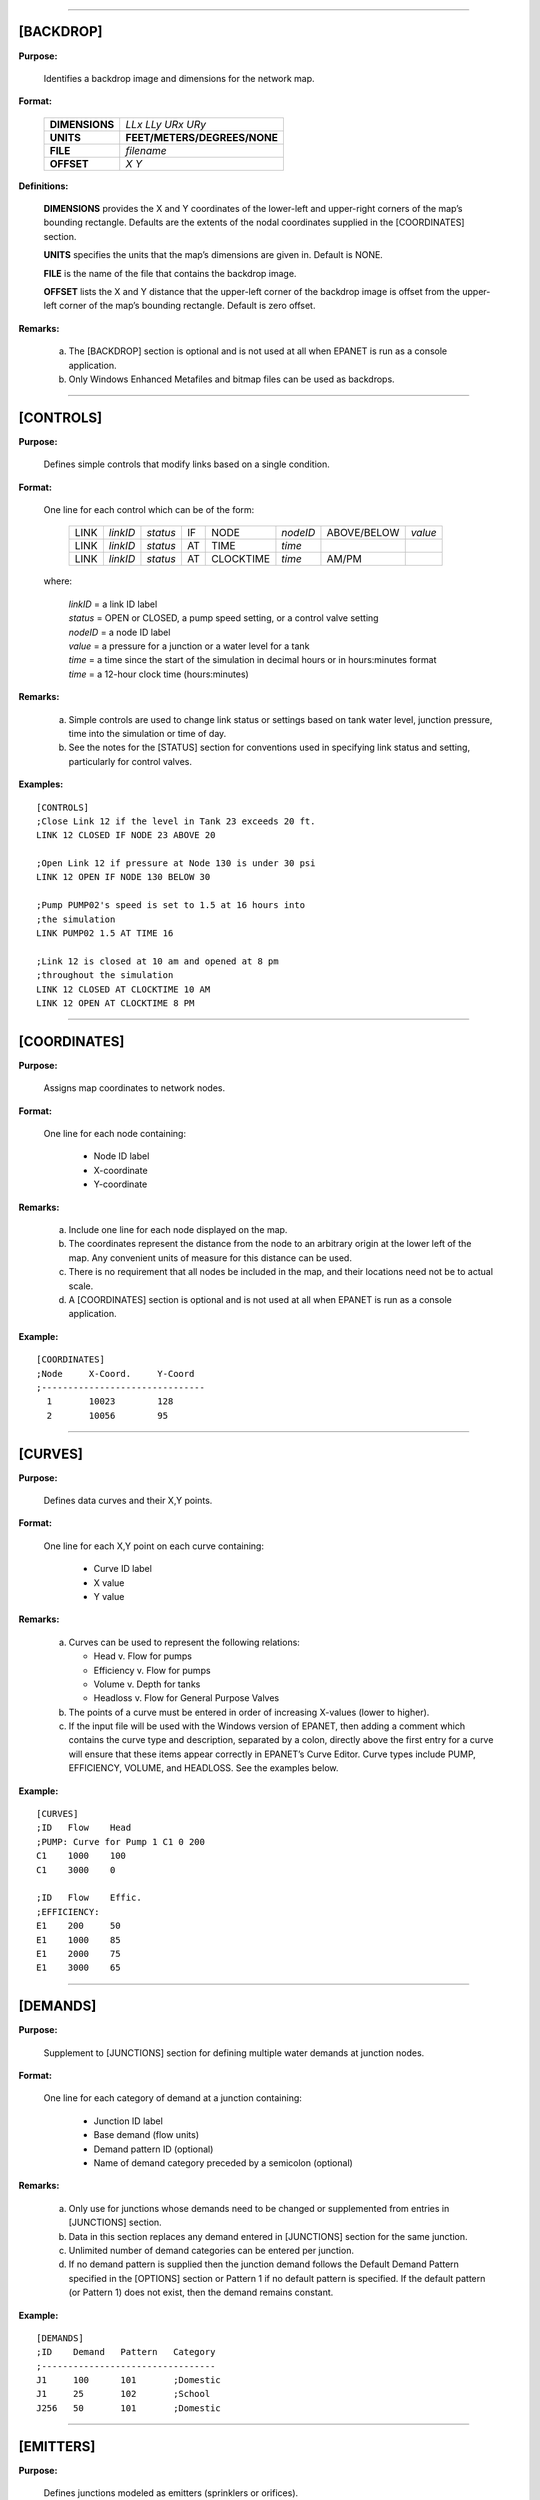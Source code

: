 .. raw:: latex

    \clearpage


---------------------


[BACKDROP]
----------

**Purpose:**

  Identifies a backdrop image and dimensions for the network map.

**Format:**

  =============== =============================
  **DIMENSIONS**  *LLx LLy URx URy*
  **UNITS**       **FEET/METERS/DEGREES/NONE**
  **FILE**        *filename*
  **OFFSET**      *X Y*
  =============== =============================

**Definitions:**

  **DIMENSIONS** provides the X and Y coordinates of the lower-left and
  upper-right corners of the map’s bounding rectangle. Defaults are the
  extents of the nodal coordinates supplied in the [COORDINATES] section.

  **UNITS** specifies the units that the map’s dimensions are given in.
  Default is NONE.

  **FILE** is the name of the file that contains the backdrop image.

  **OFFSET** lists the X and Y distance that the upper-left corner of
  the backdrop image is offset from the upper-left corner of the map’s
  bounding rectangle. Default is zero offset.


**Remarks:**

  a. The [BACKDROP] section is optional and is not used at all when EPANET
     is run as a console application.

  b. Only Windows Enhanced Metafiles and bitmap files can be used as
     backdrops.

.. raw:: latex

    \newpage

.. only:: html

---------------------

..

[CONTROLS]
----------

**Purpose:**

  Defines simple controls that modify links based on a single
  condition.

**Format:**

  One line for each control which can be of the form:

    ==== ======== ======== == ========= ======== =========== =======
    LINK *linkID* *status* IF NODE      *nodeID* ABOVE/BELOW *value*
    LINK *linkID* *status* AT TIME      *time*
    LINK *linkID* *status* AT CLOCKTIME *time*   AM/PM
    ==== ======== ======== == ========= ======== =========== =======

  where:

    | *linkID* = a link ID label
    | *status* = OPEN or CLOSED, a pump speed setting, or a control valve setting
    | *nodeID* = a node ID label
    | *value*  = a pressure for a junction or a water level for a tank
    | *time*   = a time since the start of the simulation in decimal hours or in
      hours:minutes format
    | *time* = a 12-hour clock time (hours:minutes)


**Remarks:**

  a. Simple controls are used to change link status or settings based on
     tank water level, junction pressure, time into the simulation or time
     of day.

  b. See the notes for the [STATUS] section for conventions used in
     specifying link status and setting, particularly for control valves.



**Examples:**

::

  [CONTROLS]
  ;Close Link 12 if the level in Tank 23 exceeds 20 ft.
  LINK 12 CLOSED IF NODE 23 ABOVE 20

  ;Open Link 12 if pressure at Node 130 is under 30 psi
  LINK 12 OPEN IF NODE 130 BELOW 30

  ;Pump PUMP02's speed is set to 1.5 at 16 hours into
  ;the simulation
  LINK PUMP02 1.5 AT TIME 16

  ;Link 12 is closed at 10 am and opened at 8 pm
  ;throughout the simulation
  LINK 12 CLOSED AT CLOCKTIME 10 AM
  LINK 12 OPEN AT CLOCKTIME 8 PM


.. raw:: latex

    \newpage

.. only:: html

---------------------

..

[COORDINATES]
-------------

**Purpose:**

  Assigns map coordinates to network nodes.

**Format:**

  One line for each node containing:

    -  Node ID label
    -  X-coordinate
    -  Y-coordinate



**Remarks:**

  a. Include one line for each node displayed on the map.

  b. The coordinates represent the distance from the node to an arbitrary
     origin at the lower left of the map. Any convenient units of measure
     for this distance can be used.

  c. There is no requirement that all nodes be included in the map, and
     their locations need not be to actual scale.

  d. A [COORDINATES] section is optional and is not used at all when
     EPANET is run as a console application.



**Example:**

::

  [COORDINATES]
  ;Node     X-Coord.     Y-Coord
  ;-------------------------------
    1       10023        128
    2       10056        95

.. raw:: latex

    \newpage

.. only:: html

---------------------

..


[CURVES]
--------

**Purpose:**

  Defines data curves and their X,Y points.

**Format:**

  One line for each X,Y point on each curve containing:

    - Curve ID label
    - X value
    - Y value



**Remarks:**

  a. Curves can be used to represent the following relations:

     - Head v. Flow for pumps
     - Efficiency v. Flow for pumps
     - Volume v. Depth for tanks
     - Headloss v. Flow for General Purpose Valves

  b. The points of a curve must be entered in order of increasing X-values
     (lower to higher).

  c. If the input file will be used with the Windows version of EPANET,
     then adding a comment which contains the curve type and description,
     separated by a colon, directly above the first entry for a curve will
     ensure that these items appear correctly in EPANET’s Curve Editor.
     Curve types include PUMP, EFFICIENCY, VOLUME, and HEADLOSS. See the
     examples below.


**Example:**

::

  [CURVES]
  ;ID   Flow    Head
  ;PUMP: Curve for Pump 1 C1 0 200
  C1    1000    100
  C1    3000    0

  ;ID   Flow    Effic.
  ;EFFICIENCY:
  E1    200     50
  E1    1000    85
  E1    2000    75
  E1    3000    65

.. raw:: latex

    \newpage

.. only:: html

---------------------

..


[DEMANDS]
---------

**Purpose:**

  Supplement to [JUNCTIONS] section for defining multiple water demands
  at junction nodes.

**Format:**

  One line for each category of demand at a junction containing:

    -  Junction ID label
    -  Base demand (flow units)
    -  Demand pattern ID (optional)
    -  Name of demand category preceded by a semicolon (optional)


**Remarks:**

  a. Only use for junctions whose demands need to be changed or
     supplemented from entries in [JUNCTIONS] section.

  b. Data in this section replaces any demand entered in [JUNCTIONS]
     section for the same junction.

  c. Unlimited number of demand categories can be entered per junction.

  d. If no demand pattern is supplied then the junction demand follows the
     Default Demand Pattern specified in the [OPTIONS] section or Pattern
     1 if no default pattern is specified. If the default pattern (or
     Pattern 1) does not exist, then the demand remains constant.


**Example:**

::

  [DEMANDS]
  ;ID    Demand   Pattern   Category
  ;---------------------------------
  J1     100      101       ;Domestic
  J1     25       102       ;School
  J256   50       101       ;Domestic


.. raw:: latex

    \newpage

.. only:: html

---------------------

..


[EMITTERS]
----------

**Purpose:**

  Defines junctions modeled as emitters (sprinklers or orifices).

**Format:**

  One line for each emitter containing:

    -  Junction ID label

    -  Flow coefficient, flow units at 1 psi (1 meter) pressure drop


**Remarks:**

  a. Emitters are used to model flow through sprinkler heads or pipe
     leaks.

  b. Flow out of the emitter equals the product of the flow coefficient
     and the junction pressure raised to a power.

  c. The power can be specified using the EMITTER EXPONENT option in the
     [OPTIONS] section. The default power is 0.5, which normally applies
     to sprinklers and nozzles.

  d. Actual demand reported in the program's results includes both the
     normal demand at the junction plus flow through the emitter.

  e. An [EMITTERS] section is optional.

.. raw:: latex

    \newpage

.. only:: html

---------------------

..

[ENERGY]
--------

**Purpose:**

  Defines parameters used to compute pumping energy and cost.

**Format:**

  ========== ========== ======================= =======
  **GLOBAL**            **PRICE/PATTERN/EFFIC** *value*
  **PUMP**   *PumpID*   **PRICE/PATTERN/EFFIC** *value*
  **DEMAND** **CHARGE** *value*
  ========== ========== ======================= =======

**Remarks:**

  a. Lines beginning with the keyword **GLOBAL** are used to set global
     default values of energy price, price pattern, and pumping efficiency
     for all pumps.

  b. Lines beginning with the keyword **PUMP** are used to override global
     defaults for specific pumps.

  c. Parameters are defined as follows:

     - **PRICE** = average cost per kW-hour,
     - **PATTERN** = ID label of time pattern describing how energy price
       varies with time,
     - **EFFIC** = either a single percent efficiency for global setting
       or the ID label of an efficiency curve for a specific pump,
     - **DEMAND CHARGE** = added cost per maximum kW usage during the
       simulation period.

  d. The default global pump efficiency is 75% and the default global
     energy price is 0.

  e. All entries in this section are optional. Items offset by slashes (/)
     indicate allowable choices.


**Example:**

::

  [ENERGY]
  GLOBAL  PRICE      0.05   ;Sets global energy price
  GLOBAL  PATTERN    PAT1   ;and time-of-day pattern
  PUMP    23 PRICE   0.10   ;Overrides price for Pump 23
  PUMP    23 EFFIC   E23    ;Assigns effic. curve to Pump 23


.. raw:: latex

    \newpage

.. only:: html

---------------------

..

[JUNCTIONS]
-----------

**Purpose:**

  Defines junction nodes contained in the network.

**Format:**

  One line for each junction containing:

    -  ID label
    -  Elevation, ft (m)
    -  Base demand flow (flow units) (optional)
    -  Demand pattern ID (optional)


**Remarks:**

  a. A [JUNCTIONS] section with at least one junction is required.

  b. If no demand pattern is supplied then the junction demand follows the
     Default Demand Pattern specified in the [OPTIONS] section or Pattern
     1 if no default pattern is specified. If the default pattern (or
     Pattern 1) does not exist, then the demand remains constant.

  c. Demands can also be entered in the [DEMANDS] section and include
     multiple demand categories per junction.



**Example:**

::

  [JUNCTIONS]
  ;ID    Elev.   Demand   Pattern
  ;------------------------------
  J1     100     50       Pat1
  J2     120     10              ;Uses default demand pattern
  J3     115                     ;No demand at this junction


.. raw:: latex

    \newpage

.. only:: html

---------------------

..


[LABELS]
--------

**Purpose:**

  Assigns coordinates to map labels.

**Format:**

  One line for each label containing:

    -  X-coordinate
    -  Y-coordinate
    -  Text of label in double quotes
    -  ID label of an anchor node (optional)


**Remarks:**

  a. Include one line for each label on the map.

  b. The coordinates refer to the upper left corner of the label and are
     with respect to an arbitrary origin at the lower left of the map.

  c. The optional anchor node anchors the label to the node when the map
     is re-scaled during zoom-in operations.

  d. The [LABELS] section is optional and is not used at all when EPANET
     is run as a console application.


**Example:**

::

  [LABELS]
  ;X-Coord.    Y-Coord.    Label            Anchor
  ;-----------------------------------------------
  1230         3459        “Pump 1”
  34.57        12.75       “North Tank”     T22


.. raw:: latex

    \newpage

.. only:: html

---------------------

..

[MIXING]
--------

**Purpose:**

  Identifies the model that governs mixing within storage tanks.

**Format:**

  One line per tank containing:

    -  Tank ID label
    -  Mixing model (MIXED, 2COMP, FIFO, or LIFO)
    -  Compartment volume (fraction)


**Remarks:**

 a. Mixing models include:

    - Completely Mixed (MIXED)
    - Two-Compartment Mixing (2COMP)
    - Plug Flow (FIFO)
    - Stacked Plug Flow (LIFO)

 b. The compartment volume parameter only applies to the two-compartment
 model and represents the fraction of the total tank volume devoted to the inlet/outlet compartment.

 c. The [MIXING] section is optional. Tanks not described in this section 
 are assumed to be completely mixed.

**Example:**

::

  [MIXING]
  ;Tank       Model
  ;-----------------------
  T12         LIFO
  T23         2COMP    0.2


.. raw:: latex

    \newpage

.. only:: html

---------------------

..

[OPTIONS]
---------

**Purpose:**

  Defines various simulation options.

**Formats:**

  .. tabularcolumns:: |\X{2}{5}|\X{2}{5}|\X{1}{10}|

  ===================== ============================== ========
  **UNITS**             **CFS/GPM/MGD/IMGD/AFD/**
                        **LPS/LPM/MLD/CMH/CMD**
  **HEADLOSS**          **H-W/D-W/C-M**
  **HYDRAULICS**        **USE/SAVE**                   filename
  **QUALITY**           **NONE/CHEMICAL/AGE/TRACE**    id
  **VISCOSITY**         value
  **DIFFUSIVITY**       value
  **SPECIFIC GRAVITY**  value
  **TRIALS**            value
  **ACCURACY**          value
  **HEADERROR**         value
  **FLOWCHANGE**        value
  **UNBALANCED**        **STOP/CONTINUE/CONTINUE**     n
  **PATTERN**           id
  **DEMAND MODEL**      **DDA/PDA**
  **MINIMUM PRESSURE**  value
  **REQUIRED PRESSURE** value
  **PRESSURE EXPONENT** value
  **DEMAND MULTIPLIER** value
  **EMITTER EXPONENT**  value
  **TOLERANCE**         value
  **MAP**               filename
  ===================== ============================== ========


**Definitions:**

  **UNITS** sets the units in which flow rates are expressed where:

    | **CFS** = cubic feet per second
    | **GPM** = gallons per minute
    | **MGD** = million gallons per day
    | **IMGD** = Imperial MGD
    | **AFD** = acre-feet per day
    | **LPS** = liters per second
    | **LPM** = liters per minute
    | **MLD** = million liters per day
    | **CMH** = cubic meters per hour
    | **CMD** = cubic meters per day

  For **CFS, GPM, MGD, IMGD**, and **AFD** other input quantities are
  expressed in US Customary Units. If flow units are in liters or cubic
  meters then Metric Units must be used for all other input quantities
  as well. (See Appendix A. Units of Measurement). The default flow units are **GPM**.

  **HEADLOSS* selects a formula to use for computing head loss for
  flow through a pipe. The choices are the Hazen-Williams (**H-W**),
  Darcy-Weisbach (**D-W**), or Chezy-Manning (**C-M**) formulas. The
  default is **H-W**.

  **HYDRAULICS** option allows you to either **SAVE** the current
  hydraulics solution to a file or **USE** a previously saved
  hydraulics solution. This is useful when studying factors that only
  affect water quality behavior.

  **QUALITY** selects the type of water quality analysis to perform.
  The choices are **NONE, CHEMICAL, AGE**, and **TRACE**. In place of
  **CHEMICAL** the actual name of the chemical can be used followed by
  its concentration units (e.g., **CHLORINE mg/L**). If **TRACE** is
  selected it must be followed by the ID label of the node being
  traced. The default selection is **NONE** (no water quality analysis).

  **VISCOSITY** is the kinematic viscosity of the fluid being modeled
  relative to that of water at 20 deg. C (1.0 centistoke). The default value is 1.0.

  **DIFFUSIVITY** is the molecular diffusivity of the chemical being
  analyzed relative to that of chlorine in water. The default value is
  1.0. Diffusivity is only used when mass transfer limitations are
  considered in pipe wall reactions. A value of 0 will cause EPANET to ignore mass transfer limitations.

  **SPECIFIC GRAVITY** is the ratio of the density of the fluid being modeled to that of water at 4 deg. C (unitless).

  **TRIALS** are the maximum number of trials used to solve network hydraulics at each hydraulic time step of a simulation. The default
  is 200.

  **ACCURACY** prescribes the convergence criterion that determines when a hydraulic solution has been reached. The trials end when the
  sum of all flow changes from the previous solution divided by the total flow in all links is less than this number. The default is 0.001.

  **HEADERROR** augments **ACCURACY** option. Sets the maximum head loss error that any network link can have for hydraulic convergence to occur.
  A link's head loss error is the difference between the head loss found as a function of computed flow in the link (such as by the Hazen-Williams equation for a pipe) and the difference in computed
  heads for the link's end nodes. The units of this parameter are feet (US) or meters (SI). The default value of 0 indicates that no
  head error limit applies.

  **FLOWCHANGE** augments the **ACCURACY** option. Sets the largest change in flow that any network 
  element (link, emitter, or pressure driven demand) can have for hydraulic convergence to occur. It
  is specified in whatever flow units the project is using. The default value of 0 indicates that no flow change limit applies.

  **UNBALANCED** determines what happens if a hydraulic solution cannot be reached within the prescribed 
  number of **TRIALS** at some hydraulic time step into the simulation. **"STOP"** will halt the
  entire analysis at that point. **"CONTINUE"** will continue the analysis with a warning message 
  issued. **"CONTINUE n"** will continue the search for a solution for another "n" trials with the
  status of all links held fixed at their current settings. The simulation will be continued at this 
  point with a message issued about whether convergence was achieved or not. The default choice is **"STOP"**.

  **PATTERN** provides the ID label of a default demand pattern to be applied to all junctions where no 
  demand pattern was specified. If no such pattern exists in the [PATTERNS] section then by default 
  the pattern consists of a single multiplier equal to 1.0. If this option is not used, then the 
  global default demand pattern has a label of "1".

  **DEMAND MULTIPLIER** is used to adjust the values of baseline demands for all junctions and all 
  demand categories. For example, a value of 2 doubles all baseline demands, while a value of 0.5 
  would halve them. The default value is 1.0.

  **DEMAND MODEL** determines nodal demand model -- Demand Driven Analysis (**DDA**) or Pressure Driven 
  Analysis (**PDA**). DDA assumes a nodal demand at a given point in time is a fixed value :math:`D`. 
  This sometimes results in hydraulic solutions with negative pressures (a physical impossibility).
  PDA assumes the demand delivered, :math:`d`, is a function of nodal pressure, :math:`p`, as follows:

    .. math::
       d = D \left[ \frac{p - P_{min}}{P_{req} - P_{min}} \right]^{Pexp}

  where :math:`D` is the full demand required, :math:`Pmin` is the pressure below which demand is zero, 
  :math:`Preq` is the pressure required to deliver the full required demand and :math:`Pexp` is an 
  exponent. The units of the pressures are psi (US) or meters (SI). When :math:`p < Pmin` demand is 0 
  and when :math:`p > Preq` demand equals :math:`D`. The default value is **DDA**.

  **MINIMUM PRESSURE** specifies the value for :math:`Pmin`. Default value is 0.0.

  **REQUIRED PRESSURE** specifies the value for :math:`Preq`. Default value is 0.1.

  **PRESSURE EXPONENT** specifies the value for :math:`Pexp`. Default value is 0.5.

  **EMITTER EXPONENT** specifies the power to which the pressure at a junction is raised when computing 
  the flow issuing from an emitter. The default is 0.5.

  **MAP** is used to supply the name of a file containing coordinates of the network's nodes so that a 
  map of the network can be drawn. It is not used for any hydraulic or water quality computations.

  **TOLERANCE** is the difference in water quality level below which one can say that one parcel of 
  water is essentially the same as another. The default is 0.01 for all types of quality analyses
  (chemical, age (measured in hours), or source tracing (measured in percent)).

**Remarks:**

  a. All options assume their default values if not explicitly specified
     in this section.

  b. Items offset by slashes (/) indicate allowable choices.


**Example:**

::

  [OPTIONS]
  UNITS        CFS
  HEADLOSS     D-W
  QUALITY      TRACE   Tank23
  UNBALANCED   CONTINUE   10


.. raw:: latex

    \newpage

.. only:: html

---------------------

..

[PATTERNS]
----------

**Purpose:**

  Defines time patterns.

**Format:**

  One or more lines for each pattern containing:

    -  Pattern ID label
    -  One or more multipliers


**Remarks:**

  Multipliers define how some base quantity (e.g., demand) is
  adjusted for each time period.

  a. All patterns share the same time period interval as defined in the
     [TIMES] section.

  b. Each pattern can have a different number of time periods.

  c. When the simulation time exceeds the pattern length the pattern wraps
     around to its first period.

  d. Use as many lines as it takes to include all multipliers for each
     pattern.


**Example:**

::

  [PATTERNS]
  ;Pattern P1
  P1    1.1    1.4    0.9    0.7
  P1    0.6    0.5    0.8    1.0
  ;Pattern P2
  P2    1      1      1      1
  P2    0      0      1


.. raw:: latex

    \newpage

.. only:: html

---------------------

..

[PIPES]
-------

**Purpose:**

  Defines all pipe links contained in the network.

**Format:**

  One line for each pipe containing:

    -  ID label of pipe
    -  ID of start node
    -  ID of end node
    -  Length, ft (m)
    -  Diameter, inches (mm)
    -  Roughness coefficient
    -  Minor loss coefficient
    -  Status (OPEN, CLOSED, or CV)


**Remarks:**

  a. Roughness coefficient is unitless for the Hazen-Williams and
     Chezy-Manning head loss formulas and has units of millifeet (mm) for
     the Darcy-Weisbach formula. Choice of head loss formula is supplied
     in the [OPTIONS] section.

  b. Setting status to CV means that the pipe contains a check valve
     restricting flow to one direction.

  c. If minor loss coefficient is 0 and pipe is OPEN then these two items
     can be dropped form the input line.


**Example:**

::

  [PIPES]
  ;ID   Node1  Node2   Length   Diam.   Roughness  Mloss   Status
  ;-------------------------------------------------------------
   P1    J1     J2     1200      12       120       0.2    OPEN
   P2    J3     J2      600       6       110       0      CV
   P3    J1     J10    1000      12       120


.. raw:: latex

    \newpage

.. only:: html

---------------------

..


[PUMPS]
-------

**Purpose:**

  Defines all pump links contained in the network.

**Format:**

  One line for each pump containing:

    -  ID label of pump
    -  ID of start node
    -  ID of end node
    -  Keyword and Value (can be repeated)


**Remarks:**

  a. Keywords consists of:

      | **POWER** – power value for constant energy pump, hp (kW)\
      | **HEAD** - ID of curve that describes head versus flow for the pump
      | **SPEED** - relative speed setting (normal speed is 1.0, 0 means pump is off)
      | **PATTERN** - ID of time pattern that describes how speed setting varies with time

  b. Either **POWER** or **HEAD** must be supplied for each pump. The
     other keywords are optional.


**Example:**

::

  [PUMPS]
  ;ID    Node1    Node2    Properties
  ;---------------------------------------------
  Pump1   N12      N32     HEAD Curve1
  Pump2   N121     N55     HEAD Curve1  SPEED 1.2
  Pump3   N22      N23     POWER 100


.. raw:: latex

    \newpage

.. only:: html

---------------------

..


[QUALITY]
---------

**Purpose:**

  Defines initial water quality at nodes.

**Format:**

  One line per node containing:

    -  Node ID label
    -  Initial quality


**Remarks:**

  a. Quality is assumed to be zero for nodes not listed.

  b. Quality represents concentration for chemicals, hours for water age,
     or percent for source tracing.

  c. The [QUALITY] section is optional.


.. raw:: latex

    \newpage

.. only:: html

---------------------

..


[REACTIONS]
-----------

**Purpose:**

   Defines parameters related to chemical reactions occurring in the
   network.

**Format:**

  ========================= ======================= =====
  **ORDER**                 **BULK/WALL/TANK**      value
  **GLOBAL**                **BULK/WALL**           value
  **BULK/WALL/TANK**        pipeID                  value
  **LIMITING POTENTIAL**    value
  **ROUGHNESS CORRELATION** value
  ========================= ======================= =====

**Definitions:**

  **ORDER** is used to set the order of reactions occurring in the bulk
  fluid, at the pipe wall, or in tanks, respectively. Values for wall
  reactions must be either 0 or 1. If not supplied the default reaction order is 1.0.

  **GLOBAL** is used to set a global value for all bulk reaction coefficients (pipes
  and tanks) or for all pipe wall coefficients. The default value is zero.

  **BULK**, **WALL**, and **TANK** are used to override the global reaction coefficients for specific pipes
  and tanks.

  **LIMITING POTENTIAL** specifies that reaction rates are proportional to the difference between
  the current concentration and some limiting potential value.

  **ROUGHNESS CORRELATION** will make all default pipe wall reaction coefficients be related to pipe
  roughness in the following manner:

    ==================  =====================
    Head Loss Equation  Roughness Correlation
    ==================  =====================
    Hazen-Williams      :math:`F / C`
    Darcy-Weisbach      :math:`F / log(e/D)`
    Chezy-Manning       :math:`F*n`
    ==================  =====================

  where :math:`F` = roughness correlation, :math:`C` = Hazen-Williams C-factor,
  :math:`e` = Darcy-Weisbach roughness, :math:`D` = pipe diameter, and
  :math:`n` = Chezy-Manning roughness coefficient. The default value computed
  this way can be overridden for any pipe by using the **WALL** format to
  supply a specific value for the pipe.

**Remarks:**

  a. Remember to use positive numbers for growth reaction coefficients and
     negative numbers for decay coefficients.

  b. The time units for all reaction coefficients are 1/days.

  c. All entries in this section are optional. Items offset by slashes (/)
     indicate allowable choices.



**Example:**

::

  [REACTIONS]
  ORDER WALL    0    ;Wall reactions are zero-order
  GLOBAL BULK  -0.5  ;Global bulk decay coeff.
  GLOBAL WALL  -1.0  ;Global wall decay coeff.
  WALL   P220  -0.5  ;Pipe-specific wall coeffs.
  WALL   P244  -0.7


.. raw:: latex

    \newpage

.. only:: html

---------------------

..


[REPORT]
--------

**Purpose:**

  Describes the contents of the output report produced from a simulation.

**Format:**

  ============ ============================== ===============
  **PAGESIZE** value
  **FILE**     filename
  **STATUS**   **YES/NO/FULL**
  **SUMMARY**  **YES/NO**
  **ENERGY**   **YES/NO**
  **NODES**    **NONE/ALL/**/node1 node2 ...
  **LINKS**    **NONE/ALL/**/link1 link2 ...
  parameter    **YES/NO**
  parameter    **BELOW/ABOVE/PRECISION**      value
  ============ ============================== ===============


**Definitions:**

  **PAGESIZE** sets the number of lines written per page of the output report. The default is 0, meaning that no line limit 
  per page is in effect.

  **FILE** supplies the name of a file to which the output report will 
  be written (ignored by the Windows version of EPANET).

  **STATUS** determines whether a hydraulic status report should be
  generated. If **YES** is selected the report will identify all
  network components that change status during each time step of the
  simulation. If **FULL** is selected, then the status report will also
  include information from each trial of each hydraulic analysis. This
  level of detail is only useful for de-bugging networks that become
  hydraulically unbalanced. The default is **NO**.

  **SUMMARY** determines whether a summary table of number of network
  components and key analysis options is generated. The default is **YES**.

  **ENERGY** determines if a table reporting average energy usage and cost for each pump 
  is provided. The default is NO.

  **NODES** identifies which nodes will be reported on. You can either
  list individual node ID labels or use the keywords **NONE** or
  **ALL**. Additional **NODES** lines can be used to continue the list. The default is **NONE**.

  **LINKS** identifies which links will be reported on. You can either list individual link ID 
  labels or use the keywords **NONE** or **ALL**. Additional **LINKS** lines can be used to continue 
  the list. The default is **NONE**.

  The “parameter” reporting option is used to identify which quantities
  are reported on, how many decimal places are displayed, and what kind
  of filtering should be used to limit output reporting. Node
  parameters that can be reported on include:

    - **Elevation**
    - **Demand**
    - **Head**
    - **Pressure**
    - **Quality.**

  Link parameters include:

    - **Length**
    - **Diameter**
    - **Flow**
    - **Velocity**
    - **Headloss**
    - **Position** (same as status – open, active, closed)
    - **Setting** (Roughness for pipes, speed for pumps, pressure/flow setting for valves)
    - **Reaction** (reaction rate)
    - **F-Factor** (friction factor).


  The default quantities reported are **Demand, Head, Pressure**, and
  **Quality** for nodes and **Flow, Velocity**, and **Headloss** for links. The default precision
  is two decimal places.

**Remarks:**

  a. All options assume their default values if not explicitly specified
     in this section.

  b. Items offset by slashes (/) indicate allowable choices.

  c. The default is to not report on any nodes or links, so a **NODES** or
     **LINKS** option must be supplied if you wish to report results for
     these items.

  d. For the Windows version of EPANET, the only [REPORT] option
     recognized is **STATUS**. All others are ignored.


**Example:**

  The following example reports on nodes N1, N2, N3, and N17 and all
  links with velocity above 3.0. The standard node parameters (Demand,
  Head, Pressure, and Quality) are reported on while only Flow,
  Velocity, and F-Factor (friction factor) are displayed for links.

::

  [REPORT]
  NODES N1 N2 N3 N17
  LINKS ALL
  FLOW YES
  VELOCITY PRECISION 4
  F-FACTOR PRECISION 4
  VELOCITY ABOVE 3.0


.. raw:: latex

    \newpage

.. only:: html

---------------------

..


[RESERVOIRS]
------------

**Purpose:**

  Defines all reservoir nodes contained in the network.

**Format:**

  One line for each reservoir containing:

    -  ID label
    -  Head, ft (m)
    -  Head pattern ID (optional)


**Remarks:**

  a. Head is the hydraulic head (elevation + pressure head) of water in
     the reservoir.

  b. A head pattern can be used to make the reservoir head vary with time.

  c. At least one reservoir or tank must be contained in the network.


**Example:**

::

  [RESERVOIRS]
  ;ID    Head    Pattern
  ;---------------------
  R1     512               ;Head stays constant
  R2     120     Pat1      ;Head varies with time


.. raw:: latex

    \newpage

.. only:: html

---------------------

..


[RULES]
-------

**Purpose:**

   Defines rule-based controls that modify links based on a combination
   of conditions.

**Format:**

  Each rule is a series of statements of the form:

  ============ ===========
  **RULE**     ruleID
  **IF**       condition_1
  **AND**      condition_2
  **OR**       condition_3
  **AND**      condition_4
  etc.
  **THEN**     action_1
  **AND**      action_2
  etc.
  **ELSE**     action_3
  **AND**      action_4
  etc.
  **PRIORITY** value
  ============ ===========

  where:
    | ruleID  = an ID label assigned to the rule
    | conditon_n = a condition clause
    | action_n = an action clause
    | Priority = a priority value (e.g., a number from 1 to 5)


**Condition Clause Format:**

  A condition clause in a Rule-Based Control takes the form of:

  ====== == ========= ======== =====
  object id attribute relation value
  ====== == ========= ======== =====

  where:
    | object = a category of network object
    | id = the object's ID label
    | attribute = an attribute or property of the object
    | relation = a relational operator
    | value = an attribute value

  Some example conditional clauses are:

  ::

    JUNCTION 23 PRESSURE > 20
    TANK T200 FILLTIME BELOW 3.5
    LINK 44 STATUS IS OPEN
    SYSTEM DEMAND >= 1500
    SYSTEM CLOCKTIME = 7:30 AM

The Object keyword can be any of the following:

  ============= ========= ==========
  **NODE**      **LINK**  **SYSTEM**
  **JUNCTION**  **PIPE**
  **RESERVOIR** **PUMP**
  **TANK**      **VALVE**
  ============= ========= ==========

When **SYSTEM** is used in a condition no ID is supplied.

The following attributes can be used with Node-type objects:

  - **DEMAND**
  - **HEAD**
  - **PRESSURE**

The following attributes can be used with Tanks:

  - **LEVEL**
  - **FILLTIME** (hours needed to fill a tank)
  - **DRAINTIME** (hours needed to empty a tank)

These attributes can be used with Link-Type objects:

  - **FLOW**
  - **STATUS** (**OPEN**, **CLOSED**, or **ACTIVE**)
  - **SETTING** (pump speed or valve setting)

The **SYSTEM** object can use the following attributes:

  - **DEMAND** (total system demand)
  - **TIME** (hours from the start of the simulation expressed either as a decimal number or in hours:minutes format)
  - **CLOCKTIME** (24-hour clock time with **AM** or **PM** appended)

Relation operators consist of the following:

  ====== =========
  **=**  **IS**
  **<>** **NOT**
  **<**  **BELOW**
  **>**  **ABOVE**
  **<=** **>=**
  ====== =========

**Action Clause Format:**

  An action clause in a Rule-Based Control takes the form of:

  ====== == ============== == =====
  object id STATUS/SETTING IS value
  ====== == ============== == =====

  where:

    | object = LINK, PIPE, PUMP, or VALVE keyword
    | id = the object's ID label
    | value = a status condition (OPEN or CLOSED), pump speed setting, or valve
    | setting


  Some example action clauses are:

  ::

    LINK 23 STATUS IS CLOSED
    PUMP P100 SETTING IS 1.5
    VALVE 123 SETTING IS 90


**Remarks:**

  a. Only the **RULE**, **IF** and **THEN** portions of a rule are
     required; the other portions are optional.

  b. When mixing **AND** and **OR** clauses, the **OR** operator has
     higher precedence than **AND**, i.e.,

     ::

       IF A or B and C

     is equivalent to

     ::

       IF (A or B) and C.


     If the interpretation was meant to be

     ::

       IF A or (B and C)

     then this can be expressed using two rules as in

     ::

       IF A THEN ...
       IF B and C THEN ...

  c. The **PRIORITY** value is used to determine which rule applies when
     two or more rules require that conflicting actions be taken on a
     link. A rule without a priority value always has a lower priority
     than one with a value. For two rules with the same priority value,
     the rule that appears first is given the higher priority.



**Example:**

::

  [RULES]
  RULE 1
  IF TANK 1 LEVEL ABOVE 19.1
  THEN PUMP 335 STATUS IS CLOSED
  AND PIPE 330 STATUS IS OPEN

  RULE 2
  IF SYSTEM CLOCKTIME >= 8 AM
  AND SYSTEM CLOCKTIME < 6 PM
  AND TANK 1 LEVEL BELOW 12
  THEN PUMP 335 STATUS IS OPEN

  RULE 3
  IF SYSTEM CLOCKTIME >= 6 PM
  OR SYSTEM CLOCKTIME < 8 AM
  AND TANK 1 LEVEL BELOW 14
  THEN PUMP 335 STATUS IS OPEN


.. raw:: latex

    \newpage

.. only:: html

---------------------

..


[SOURCES]
---------

**Purpose:**

  Defines locations of water quality sources.

**Format:**

  One line for each water quality source containing:

    -  Node ID label
    -  Source type (**CONCEN, MASS, FLOWPACED**, or **SETPOINT**)
    -  Baseline source strength
    -  Time pattern ID (optional)


**Remarks:**

  a. For **MASS** type sources, strength is measured in mass flow per
     minute. All other types measure source strength in concentration
     units.

  b. Source strength can be made to vary over time by specifying a time
     pattern.

  c. A **CONCEN** source:

       - represents the concentration of any external source inflow to the node
       - applies only when the node has a net negative demand (water enters the network at the node)
       - if the node is a junction, reported concentration is the result of mixing the source flow and inflow from the rest of the network
       - if the node is a reservoir, the reported concentration is the source concentration
       - if the node is a tank, the reported concentration is the internal concentration of the tank
       - is best used for nodes that represent source water supplies or treatment works (e.g., reservoirs or nodes assigned a negative demand)
       - should not be used at storage tanks with simultaneous inflow/outflow.

  d. A **MASS, FLOWPACED**, or **SETPOINT** source:

       - represents a booster source, where the substance is injected directly into the network irregardless of what the demand at the node is
       - affects water leaving the node to the rest of the network in the following way:
     
         - A **MASS** booster adds a fixed mass flow to that resulting from inflow to the node
         - A **FLOWPACED** booster adds a fixed concentration to the resultant inflow concentration at the node
         - A **SETPOINT** booster fixes the concentration of any flow leaving the node (as long as the concentration resulting from the inflows is below the setpoint)
       - the reported concentration at a junction or reservoir booster source is the concentration that results after the boosting is applied; the reported concentration for a tank with a booster source is the internal concentration of the tank
       - is best used to model direct injection of a tracer or disinfectant into the network or to model a contaminant intrusion.

  e. A [SOURCES] section is not needed for simulating water age or source tracing.


**Example:**

::

  [SOURCES]
  ;Node   Type   Strength  Pattern
  ;--------------------------------
    N1      CONCEN   1.2      Pat1    ;Concentration varies with time
    N44     MASS     12               ;Constant mass injection


.. raw:: latex

    \newpage

.. only:: html

---------------------

..


[STATUS]
--------

**Purpose:**

  Defines initial status of selected links at the start of a
  simulation.

**Format:**

  One line per link being controlled containing:

    - Link ID label
    - Status or setting


**Remarks:**

  a. Links not listed in this section have a default status of **OPEN**
     (for pipes and pumps) or **ACTIVE** (for valves).

  b. The status value can be **OPEN** or **CLOSED**. For control valves
     (e.g., PRVs, FCVs, etc.) this means that the valve is either fully
     opened or closed, not active at its control setting.

  c. The setting value can be a speed setting for pumps or valve setting
     for valves.

  d. The initial status of pipes can also be set in the [PIPES] section.

  e. Check valves cannot have their status be preset.

  f. Use [CONTROLS] or [RULES] to change status or setting at some future
     point in the simulation.

  g. If a **CLOSED** or **OPEN** control valve is to become **ACTIVE**
     again, then its pressure or flow setting must be specified in the
     control or rule that re-activates it.

**Example:**

::

  [STATUS]
  ; Link   Status/Setting
  ;----------------------
    L22     CLOSED         ;Link L22 is closed
    P14     1.5            ;Speed for pump P14
    PRV1    OPEN           ;PRV1 forced open
                           ;(overrides normal operation)


.. raw:: latex

    \newpage

.. only:: html

---------------------

..


[TAGS]
------

**Purpose:**

  Associates category labels (tags) with specific nodes and links.

**Format:**

  One line for each node and link with a tag containing

    - the keyword NODE or LINK
    - the node or link ID label
    - the text of the tag label (with no spaces)


**Remarks:**

  a. Tags can be useful for assigning nodes to different pressure zones or
     for classifying pipes by material or age.

  b. If a node or link’s tag is not identified in this section then it is
     assumed to be blank.

  c. The [TAGS] section is optional and has no effect on the hydraulic or
     water quality calculations.



**Example:**

::

  [TAGS]
  ;Object  ID       Tag
  ;------------------------------
   NODE    1001     Zone_A
   NODE    1002     Zone_A
   NODE    45       Zone_B
   LINK    201      UNCI-1960
   LINK    202      PVC-1985


.. raw:: latex

    \newpage

.. only:: html

---------------------

..


[TANKS]
-------

**Purpose:**

  Defines all tank nodes contained in the network.

**Format:**

  One line for each tank containing:

    - ID label
    - Bottom elevation, ft (m)
    - Initial water level, ft (m)
    - Minimum water level, ft (m)
    - Maximum water level, ft (m)
    - Nominal diameter, ft (m)
    - Minimum volume, cubic ft (cubic meters)
    - Volume curve ID (optional)


**Remarks:**

  a. Water surface elevation equals bottom elevation plus water level.

  b. Non-cylindrical tanks can be modeled by specifying a curve of volume
     versus water depth in the [CURVES] section.

  c. If a volume curve is supplied the diameter value can be any non-zero
     number

  d. Minimum volume (tank volume at minimum water level) can be zero for a
     cylindrical tank or if a volume curve is supplied.

  e. A network must contain at least one tank or reservoir.


**Example:**

::

  [TANKS]
  ;ID   Elev.  InitLvl  MinLvl  MaxLvl  Diam  MinVol  VolCurve
  ;-----------------------------------------------------------
  ;Cylindrical tank
  T1    100     15       5       25     120    0
  ;Non-cylindrical tank with arbitrary diameter
  T2    100     15       5       25      1     0      VC1


.. raw:: latex

    \newpage

.. only:: html

---------------------

..


[TIMES]
-------

**Purpose:**

  Defines various time step parameters used in the simulation.

**Format:**

  ====================== =======================================
  **DURATION**           Value (units)
  **HYDRAULIC TIMESTEP** Value (units)
  **QUALITY TIMESTEP**   Value (units)
  **RULE TIMESTEP**      Value (units)
  **PATTERN TIMESTEP**   Value (units)
  **PATTERN START**      Value (units)
  **REPORT TIMESTEP**    Value (units)
  **REPORT START**       Value (units)
  **START CLOCKTIME**    Value (**AM/PM**)
  ---------------------- ---------------------------------------
  **STATISTIC**          **NONE/AVERAGED/MINIMUM/MAXIMUM/RANGE**
  ====================== =======================================

**Definitions:**

  **DURATION** is the duration of the simulation. Use 0 to run a single
  period snapshot analysis. The default is 0.

  **HYDRAULIC TIMESTEP** determines how often a new hydraulic state of
  the network is computed. If greater than either the **PATTERN** or
  **REPORT** time step it will be automatically reduced. The default is 1 hour.

  **QUALITY TIMESTEP** is the time step used to track changes in water
  quality throughout the network. The default is 1/10 of the hydraulic time step.

  **RULE TIMESTEP** is the time step used to check for changes in system status due 
  to activation of rule-based controls between hydraulic time steps. The default is 1/10 of the hydraulic time step.

  **PATTERN TIMESTEP** is the interval between time periods in all time patterns. The default is 1 hour.

  **PATTERN START** is the time offset at which all patterns will start. For example, a value of 6 hours
  would start the simulation with each pattern in the time period that corresponds to hour 6. The default is 0.

  **REPORT TIMESTEP** sets the time interval between which output results are reported. The default is 1 hour.

  **REPORT START** is the length of time into the simulation at which output results begin to be reported. The default is 0.

  **START CLOCKTIME** is the time of day (e.g., 3:00 PM) at which the simulation begins. The default is 12:00 AM midnight.

  **STATISTIC** determines what kind of statistical post-processing should be done on the time series of
  simulation results generated. **AVERAGED** reports a set of time-averaged results, **MINIMUM** reports
  only the minimum values, **MAXIMUM** the maximum values, and **RANGE** reports the difference between
  the minimum and maximum values. **NONE** reports the full time series for all quantities for all nodes and links and is the default.

**Remarks:**

  a. Units can be **SECONDS (SEC), MINUTES (MIN), HOURS**, or **DAYS**. The default is hours.

  b. If units are not supplied, then time values can be entered as decimal hours or in hours:minutes notation.

  c. All entries in the [TIMES] section are optional. Items offset by slashes (/) indicate allowable choices.


**Example:**

::

  [TIMES]
  DURATION           240 HOURS
  QUALITY TIMESTEP   3 MIN
  REPORT START       120
  STATISTIC          AVERAGED
  START CLOCKTIME    6:00 AM


.. raw:: latex

    \newpage

.. only:: html

---------------------

..


[TITLE]
-------

**Purpose:**

  Attaches a descriptive title to the network being analyzed.

**Format:**

  Any number of lines of text.

**Remarks:**

  The [TITLE] section is optional.


.. raw:: latex

    \newpage

.. only:: html

---------------------

..

[VALVES]
--------

**Purpose:**

  Defines all control valve links contained in the network.

**Format:**

  One line for each valve containing:

    - ID label of valve
    - ID of start node
    - ID of end node
    - Diameter, inches (mm)
    - Valve type
    - Valve setting
    - Minor loss coefficient


**Remarks:**

  a. Valve types and settings include:

    ================================== =========================
    Valve Type                         Setting
    PRV (pressure reducing valve)      Pressure, psi (m)
    PSV (pressure sustaining valve)    Pressure, psi (m)
    PBV (pressure breaker valve)       Pressure, psi (m)
    FCV (flow control valve)           Flow (flow units)
    TCV (throttle control valve)       Loss Coefficient
    GPV (general purpose valve)        ID of head loss curve
    ================================== =========================

  b. Shutoff valves and check valves are considered to be part of a pipe,
     not a separate control valve component (see [PIPES]).


.. raw:: latex

    \newpage

.. only:: html

---------------------

..


[VERTICES]
----------

**Purpose:**

  Assigns interior vertex points to network links.

**Format:**

  One line for each point in each link containing such points that
  includes:

    -  Link ID label
    -  X-coordinate
    -  Y-coordinate


**Remarks:**

  a. Vertex points allow links to be drawn as polylines instead of simple
     straight-lines between their end nodes.

  b. The coordinates refer to the same coordinate system used for node and
     label coordinates.

  c. A [VERTICES] section is optional and is not used at all when EPANET
     is run as a console application.


**Example:**

::

  [VERTICES]
  ;Link      X-Coord.     Y-Coord
  ;-------------------------------
   1          10023       128
   2          10056       95

.. raw:: latex

    \newpage

.. only:: html

---------------------

..